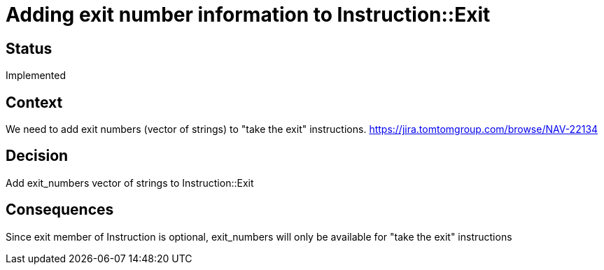 // Copyright (C) 2018 TomTom NV. All rights reserved.
//
// This software is the proprietary copyright of TomTom NV and its subsidiaries and may be
// used for internal evaluation purposes or commercial use strictly subject to separate
// license agreement between you and TomTom NV. If you are the licensee, you are only permitted
// to use this software in accordance with the terms of your license agreement. If you are
// not the licensee, you are not authorized to use this software in any manner and should
// immediately return or destroy it.

= Adding exit number information to Instruction::Exit

== Status

Implemented

== Context

We need to add exit numbers (vector of strings) to "take the exit" instructions.
https://jira.tomtomgroup.com/browse/NAV-22134

== Decision

Add exit_numbers vector of strings to Instruction::Exit

== Consequences

Since exit member of Instruction is optional, exit_numbers will only be available for "take the exit" instructions
